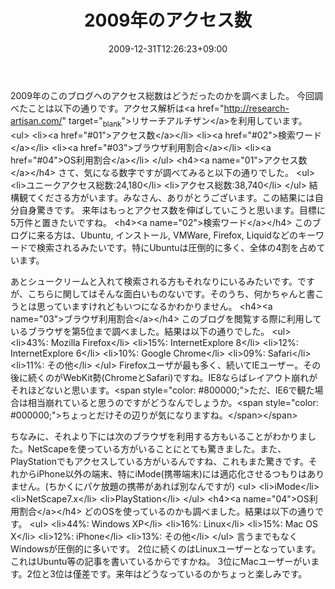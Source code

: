 #+TITLE: 2009年のアクセス数
#+DATE: 2009-12-31T12:26:23+09:00
#+DRAFT: false
#+TAGS: 過去記事インポート

2009年のこのブログへのアクセス総数はどうだったのかを調べました。
今回調べたことは以下の通りです。アクセス解析は<a href="http://research-artisan.com/" target="_blank">リサーチアルチザン</a>を利用しています。
<ul>
	<li><a href="#01">アクセス数</a></li>
	<li><a href="#02">検索ワード</a></li>
	<li><a href="#03">ブラウザ利用割合</a></li>
	<li><a href="#04">OS利用割合</a></li>
</ul>
<h4><a name="01">アクセス数</a></h4>
さて、気になる数字ですが調べてみると以下の通りでした。
<ul>
	<li>ユニークアクセス総数:24,180</li>
	<li>アクセス総数:38,740</li>
</ul>
結構観てくださる方がいます。みなさん、ありがとうございます。この結果には自分自身驚きです。
来年はもっとアクセス数を伸ばしていこうと思います。目標に5万件と置きたいですね。
<h4><a name="02">検索ワード</a></h4>
このブログに来る方は、Ubuntu, インストール, VMWare, Firefox, Liquidなどのキーワードで検索されるみたいです。特にUbuntuは圧倒的に多く、全体の4割を占めています。

あとシュークリームと入れて検索される方もそれなりにいるみたいです。ですが、こちらに関してはそんな面白いものないです。そのうち、何かちゃんと書こうとは思っていますけれどもいつになるかわかりません。
<h4><a name="03">ブラウザ利用割合</a></h4>
このブログを閲覧する際に利用しているブラウザを第5位まで調べました。結果は以下の通りでした。
<ul>
	<li>43%: Mozilla Firefox</li>
	<li>15%: InternetExplore 8</li>
	<li>12%: InternetExplore 6</li>
	<li>10%: Google Chrome</li>
	<li>09%: Safari</li>
	<li>11%: その他</li>
</ul>
Firefoxユーザが最も多く、続いてIEユーザー。その後に続くのがWebKit勢(ChromeとSafari)ですね。IE8ならばレイアウト崩れがそれほどないと思います。<span style="color: #800000;">ただ、IE6で観た場合は相当崩れていると思うのですがどうなんでしょうか。<span style="color: #000000;">ちょっとだけその辺りが気になりますね。</span></span>

ちなみに、それより下には次のブラウザを利用する方もいることがわかりました。NetScapeを使っている方がいることにとても驚きました。また、PlayStationでもアクセスしている方がいるんですね、これもまた驚きです。それからiPhone以外の端末、特にiMode(携帯端末)には適応化させるつもりはありません。(ちかくにパケ放題の携帯があれば別なんですが)
<ul>
	<li>iMode</li>
	<li>NetScape7.x</li>
	<li>PlayStation</li>
</ul>
<h4><a name="04">OS利用割合</a></h4>
どのOSを使っているのかも調べました。結果は以下の通りです。
<ul>
	<li>44%: Windows XP</li>
	<li>16%: Linux</li>
	<li>15%: Mac OS X</li>
	<li>12%: iPhone</li>
	<li>13%: その他</li>
</ul>
言うまでもなくWindowsが圧倒的に多いです。
2位に続くのはLinuxユーザーとなっています。これはUbuntu等の記事を書いているからですかね。
3位にMacユーザーがいます。2位と3位は僅差です。来年はどうなっているのかちょっと楽しみです。
